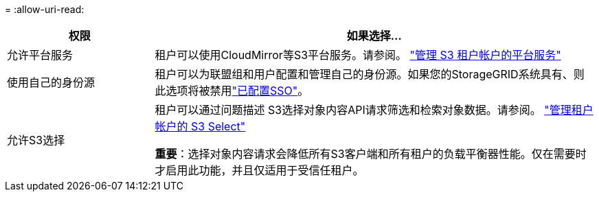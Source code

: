 = 
:allow-uri-read: 


[cols="1a,3a"]
|===
| 权限 | 如果选择... 


 a| 
允许平台服务
 a| 
租户可以使用CloudMirror等S3平台服务。请参阅。 link:../admin/manage-platform-services-for-tenants.html["管理 S3 租户帐户的平台服务"]



 a| 
使用自己的身份源
 a| 
租户可以为联盟组和用户配置和管理自己的身份源。如果您的StorageGRID系统具有、则此选项将被禁用link:../admin/how-sso-works.html["已配置SSO"]。



 a| 
允许S3选择
 a| 
租户可以通过问题描述 S3选择对象内容API请求筛选和检索对象数据。请参阅。 link:../admin/manage-s3-select-for-tenant-accounts.html["管理租户帐户的 S3 Select"]

*重要*：选择对象内容请求会降低所有S3客户端和所有租户的负载平衡器性能。仅在需要时才启用此功能，并且仅适用于受信任租户。

|===